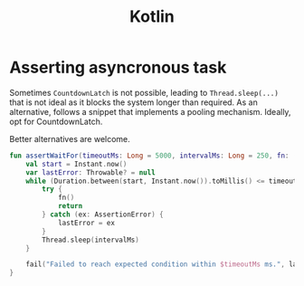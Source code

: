 #+TITLE: Kotlin
#+HUGO_SECTION: notes
#+HUGO_TAGS: snippets
#+ROAM_ALIAS:
#+HUGO_DRAFT: true

* Asserting asyncronous task

Sometimes ~CountdownLatch~ is not possible, leading to ~Thread.sleep(...)~ that is not ideal as it blocks the system longer than required.
As an alternative, follows a snippet that implements a pooling mechanism. Ideally, opt for CountdownLatch.

Better alternatives are welcome.

#+BEGIN_SRC kotlin
fun assertWaitFor(timeoutMs: Long = 5000, intervalMs: Long = 250, fn: () -> Unit) {
    val start = Instant.now()
    var lastError: Throwable? = null
    while (Duration.between(start, Instant.now()).toMillis() <= timeoutMs) {
        try {
            fn()
            return
        } catch (ex: AssertionError) {
            lastError = ex
        }
        Thread.sleep(intervalMs)
    }

    fail("Failed to reach expected condition within $timeoutMs ms.", lastError!!)
}
#+END_SRC
